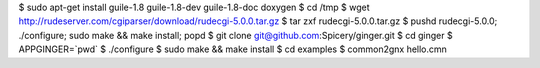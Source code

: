 $ sudo apt-get install guile-1.8 guile-1.8-dev guile-1.8-doc doxygen
$ cd /tmp
$ wget http://rudeserver.com/cgiparser/download/rudecgi-5.0.0.tar.gz
$ tar zxf rudecgi-5.0.0.tar.gz
$ pushd rudecgi-5.0.0; ./configure; sudo make && make install; popd
$ git clone git@github.com:Spicery/ginger.git
$ cd ginger 
$ APPGINGER=`pwd`
$ ./configure
$ sudo make && make install
$ cd examples
$ common2gnx hello.cmn
